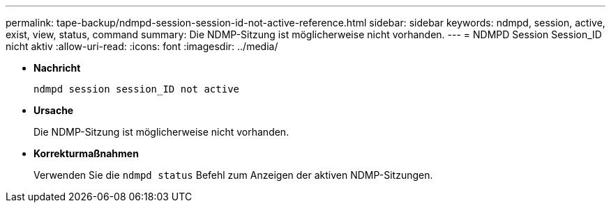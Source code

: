 ---
permalink: tape-backup/ndmpd-session-session-id-not-active-reference.html 
sidebar: sidebar 
keywords: ndmpd, session, active, exist, view, status, command 
summary: Die NDMP-Sitzung ist möglicherweise nicht vorhanden. 
---
= NDMPD Session Session_ID nicht aktiv
:allow-uri-read: 
:icons: font
:imagesdir: ../media/


* *Nachricht*
+
`ndmpd session session_ID not active`

* *Ursache*
+
Die NDMP-Sitzung ist möglicherweise nicht vorhanden.

* *Korrekturmaßnahmen*
+
Verwenden Sie die `ndmpd status` Befehl zum Anzeigen der aktiven NDMP-Sitzungen.


